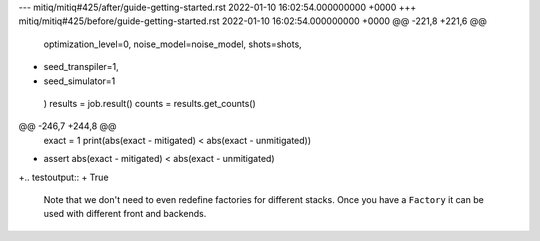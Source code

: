 --- mitiq/mitiq#425/after/guide-getting-started.rst	2022-01-10 16:02:54.000000000 +0000
+++ mitiq/mitiq#425/before/guide-getting-started.rst	2022-01-10 16:02:54.000000000 +0000
@@ -221,8 +221,6 @@
             optimization_level=0,
             noise_model=noise_model,
             shots=shots,
-            seed_transpiler=1,
-            seed_simulator=1
         )
         results = job.result()
         counts = results.get_counts()
@@ -246,7 +244,8 @@
     exact = 1
     print(abs(exact - mitigated) < abs(exact - unmitigated))
 
-    assert abs(exact - mitigated) < abs(exact - unmitigated)
+.. testoutput::
+    True
 
 Note that we don't need to even redefine factories for different stacks. Once
 you have a ``Factory`` it can be used with different front and backends.
